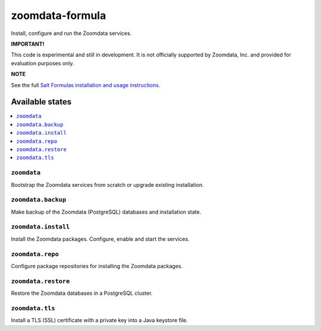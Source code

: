 ================
zoomdata-formula
================

Install, configure and run the Zoomdata services.

**IMPORTANT!**

This code is experimental and still in development. It is not officially
supported by Zoomdata, Inc. and provided for evaluation purposes only.

**NOTE**

See the full `Salt Formulas installation and usage instructions
<https://docs.saltstack.com/en/latest/topics/development/conventions/formulas.html>`_.

Available states
================

.. contents::
    :local:

``zoomdata``
------------

Bootstrap the Zoomdata services from scratch or upgrade existing installation.

``zoomdata.backup``
-------------------

Make backup of the Zoomdata (PostgreSQL) databases and installation state.

``zoomdata.install``
--------------------

Install the Zoomdata packages. Configure, enable and start the services.

``zoomdata.repo``
-----------------

Configure package repositories for installing the Zoomdata packages.

``zoomdata.restore``
--------------------

Restore the Zoomdata databases in a PostgreSQL cluster.

``zoomdata.tls``
----------------

Install a TLS (SSL) certificate with a private key into a Java keystore file.
